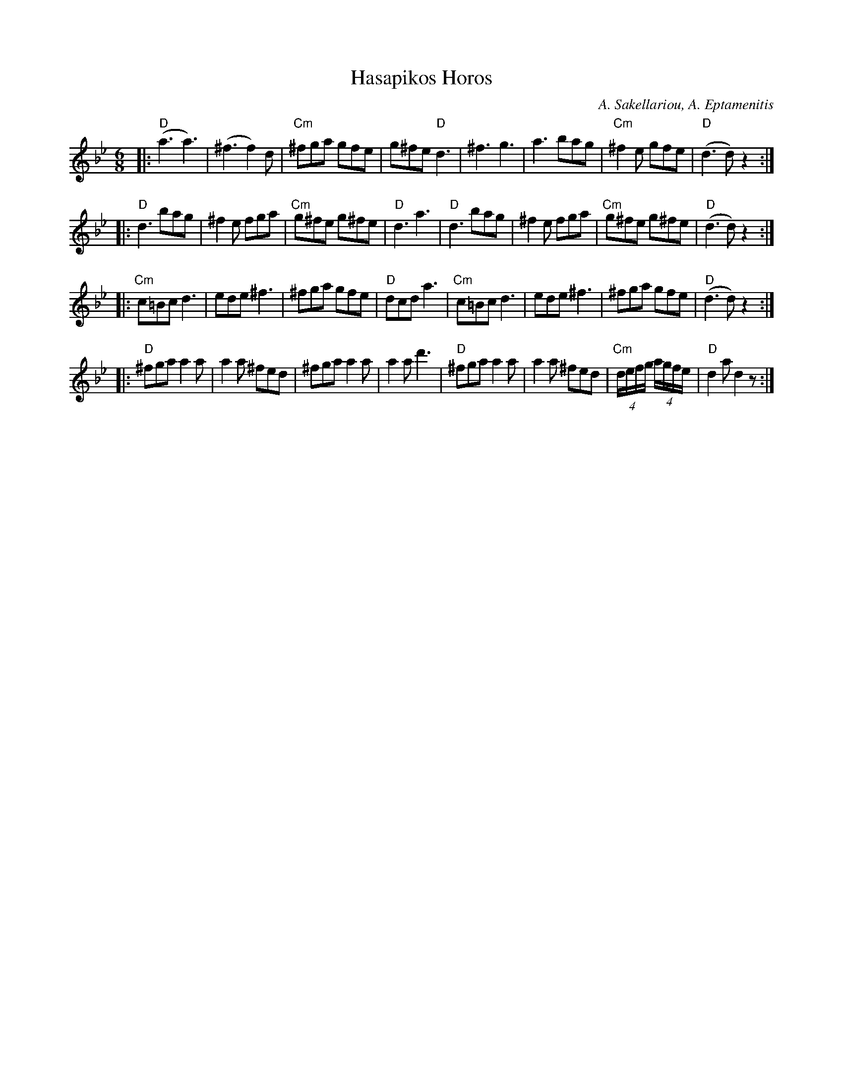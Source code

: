 X: 264
T: Hasapikos Horos
R: jig
C: A. Sakellariou, A. Eptamenitis
Z: John Chambers <jc:trillian.mit.edu>
N: Fifth phrase omitted to fit Contra phrasing (64-bar jig).
M: 6/8
K: Gm
L: 1/8
|: "D"(a3 a3) | (^f3 f2)d | "Cm"^fga gfe | g^fe "D"d3 | ^f3 g3 | a3 bag | "Cm"^f2e gfe | "D"(d3 d)z2 :|
|: "D"d3 bag | ^f2e fga | "Cm"g^fe g^fe | "D"d3 a3 | "D"d3 bag | ^f2e fga | "Cm"g^fe g^fe | "D"(d3 d)z2 :|
|: "Cm"c=Bc d3 | ede ^f3 | ^fga gfe | "D"dcd a3 | "Cm"c=Bc d3 | ede ^f3 | ^fga gfe | "D"(d3 d)z2 :|
%: "D7"d2=B c2=B | d2=B c2=B | d2c A2=B | "G"c3 =B3 | G2=B c2=B | G2=B c2=B | G2=B c2=B | "Am"(A3 A)z2 :|
|: "D"^fga a2a | a2a ^fed | ^fga a2a | a2a d'3 | "D"^fga a2a | a2a ^fed | "Cm"(4d/e/f/g/ (4a/g/f/e/ | "D"d2a d2z :|
